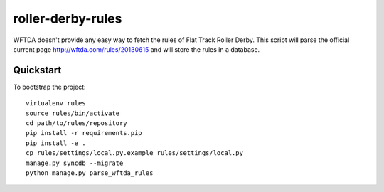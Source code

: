 roller-derby-rules
==================

WFTDA doesn't provide any easy way to fetch the rules of Flat Track Roller Derby.
This script will parse the official current page http://wftda.com/rules/20130615 and will store the rules in a database.

Quickstart
----------

To bootstrap the project::

    virtualenv rules
    source rules/bin/activate
    cd path/to/rules/repository
    pip install -r requirements.pip
    pip install -e .
    cp rules/settings/local.py.example rules/settings/local.py
    manage.py syncdb --migrate
    python manage.py parse_wftda_rules
